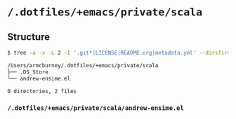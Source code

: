 * =/.dotfiles/+emacs/private/scala=
** Structure
#+BEGIN_SRC bash
$ tree -a -x -L 2 -I '.git*|LICENSE|README.org|metadata.yml' --dirsfirst /Users/armcburney/.dotfiles/+emacs/private/scala

/Users/armcburney/.dotfiles/+emacs/private/scala
├── .DS_Store
└── andrew-ensime.el

0 directories, 2 files

#+END_SRC
*** =/.dotfiles/+emacs/private/scala/andrew-ensime.el=